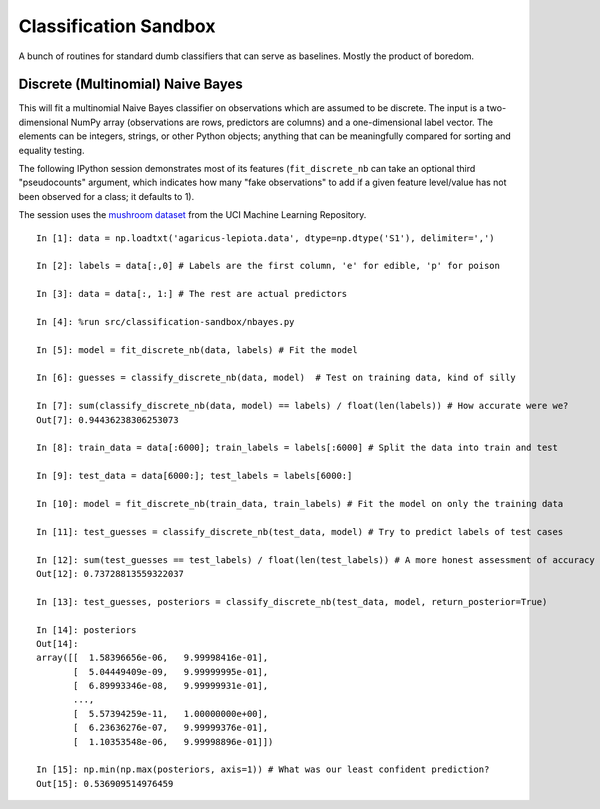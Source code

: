 ======================
Classification Sandbox
======================

A bunch of routines for standard dumb classifiers that can serve as baselines.
Mostly the product of boredom.

Discrete (Multinomial) Naive Bayes
----------------------------------

This will fit a multinomial Naive Bayes classifier on observations which 
are assumed to be discrete. The input is a two-dimensional NumPy array 
(observations are rows, predictors are columns) and a one-dimensional
label vector. The elements can be integers, strings, or other Python
objects; anything that can be meaningfully compared for sorting and 
equality testing.

The following IPython session demonstrates most of its features 
(``fit_discrete_nb`` can take an optional third "pseudocounts" argument,
which indicates how many "fake observations" to add if a given feature
level/value has not been observed for a class; it defaults to 1).

The session uses the `mushroom dataset`_ from the UCI Machine Learning
Repository.

.. _mushroom dataset: http://archive.ics.uci.edu/ml/machine-learning-databases/mushroom/

::

    In [1]: data = np.loadtxt('agaricus-lepiota.data', dtype=np.dtype('S1'), delimiter=',')

    In [2]: labels = data[:,0] # Labels are the first column, 'e' for edible, 'p' for poison

    In [3]: data = data[:, 1:] # The rest are actual predictors

    In [4]: %run src/classification-sandbox/nbayes.py 

    In [5]: model = fit_discrete_nb(data, labels) # Fit the model

    In [6]: guesses = classify_discrete_nb(data, model)  # Test on training data, kind of silly

    In [7]: sum(classify_discrete_nb(data, model) == labels) / float(len(labels)) # How accurate were we?
    Out[7]: 0.94436238306253073

    In [8]: train_data = data[:6000]; train_labels = labels[:6000] # Split the data into train and test

    In [9]: test_data = data[6000:]; test_labels = labels[6000:]

    In [10]: model = fit_discrete_nb(train_data, train_labels) # Fit the model on only the training data

    In [11]: test_guesses = classify_discrete_nb(test_data, model) # Try to predict labels of test cases

    In [12]: sum(test_guesses == test_labels) / float(len(test_labels)) # A more honest assessment of accuracy
    Out[12]: 0.73728813559322037

    In [13]: test_guesses, posteriors = classify_discrete_nb(test_data, model, return_posterior=True)

    In [14]: posteriors
    Out[14]: 
    array([[  1.58396656e-06,   9.99998416e-01],
           [  5.04449409e-09,   9.99999995e-01],
           [  6.89993346e-08,   9.99999931e-01],
           ..., 
           [  5.57394259e-11,   1.00000000e+00],
           [  6.23636276e-07,   9.99999376e-01],
           [  1.10353548e-06,   9.99998896e-01]])

    In [15]: np.min(np.max(posteriors, axis=1)) # What was our least confident prediction?
    Out[15]: 0.536909514976459

